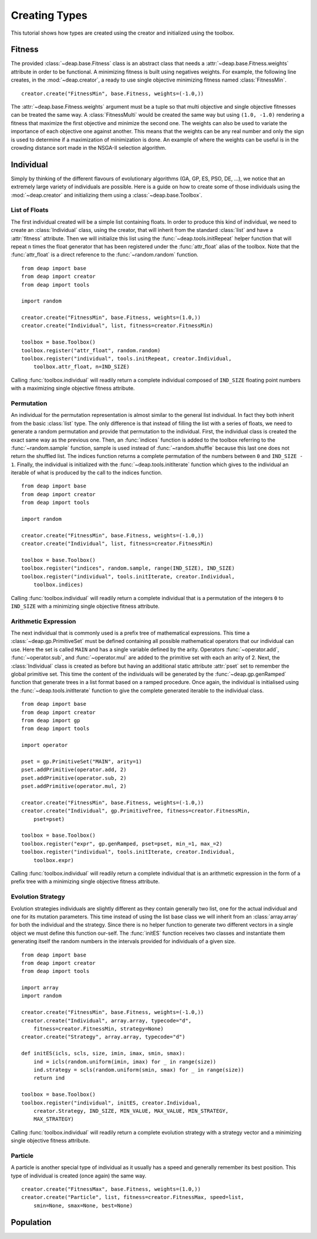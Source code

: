 Creating Types
==============
This tutorial shows how types are created using the creator and initialized using the toolbox.

Fitness
-------
The provided :class:`~deap.base.Fitness` class is an abstract class that needs
a :attr:`~deap.base.Fitness.weights` attribute in order to be functional. A
minimizing fitness is built using negatives weights. For example, the
following line creates, in the :mod:`~deap.creator`, a ready to use single
objective minimizing fitness named :class:`FitnessMin`. ::

   creator.create("FitnessMin", base.Fitness, weights=(-1.0,))
   
The :attr:`~deap.base.Fitness.weights` argument must be a tuple so that multi
objective and single objective fitnesses can be treated the same way. A
:class:`FitnessMulti` would be created the same way but using ``(1.0, -1.0)``
rendering a fitness that maximize the first objective and minimize the second
one. The weights can also be used to variate the importance of each objective
one against another. This means that the weights can be any real number and
only the sign is used to determine if a maximization of minimization is done.
An example of where the weights can be useful is in the crowding distance sort
made in the NSGA-II selection algorithm.

Individual
----------
Simply by thinking of the different flavours of evolutionary algorithms (GA,
GP, ES, PSO, DE, ...), we notice that an extremely large variety of
individuals are possible. Here is a guide on how to create some of those
individuals using the :mod:`~deap.creator` and initializing them using a
:class:`~deap.base.Toolbox`.

List of Floats
++++++++++++++
The first individual created will be a simple list containing floats. In order
to produce this kind of individual, we need to create an
:class:`Individual` class, using the creator, that will inherit from the
standard :class:`list` and have a :attr:`fitness` attribute. Then we will
initialize this list using the :func:`~deap.tools.initRepeat` helper function
that will repeat ``n`` times the float generator that has been registered
under the :func:`attr_float` alias of the toolbox. Note that the
:func:`attr_float` is a direct reference to the :func:`~random.random`
function.
::

	from deap import base
	from deap import creator
	from deap import tools
	
	import random
	
	creator.create("FitnessMin", base.Fitness, weights=(1.0,))
	creator.create("Individual", list, fitness=creator.FitnessMin)
	
	toolbox = base.Toolbox()
	toolbox.register("attr_float", random.random)
	toolbox.register("individual", tools.initRepeat, creator.Individual,
	    toolbox.attr_float, n=IND_SIZE)

Calling :func:`toolbox.individual` will readily return a complete individual
composed of ``IND_SIZE`` floating point numbers with a maximizing single
objective fitness attribute.

Permutation
+++++++++++
An individual for the permutation representation is almost similar to the
general list individual. In fact they both inherit from the basic
:class:`list` type. The only difference is that instead of filling the list
with a series of floats, we need to generate a random permutation and provide
that permutation to the individual. First, the individual class is created the
exact same way as the previous one. Then, an :func:`indices` function is added
to the toolbox referring to the :func:`~random.sample` function, sample is
used instead of :func:`~random.shuffle` because this last one does not return
the shuffled list. The indices function returns a complete permutation of the
numbers between ``0`` and ``IND_SIZE - 1``. Finally, the individual is
initialized with the :func:`~deap.tools.initIterate` function which gives to
the individual an iterable of what is produced by the call to the indices
function.
::

	from deap import base
	from deap import creator
	from deap import tools
	
	import random
	
	creator.create("FitnessMin", base.Fitness, weights=(-1.0,))
	creator.create("Individual", list, fitness=creator.FitnessMin)
	
	toolbox = base.Toolbox()
	toolbox.register("indices", random.sample, range(IND_SIZE), IND_SIZE)
	toolbox.register("individual", tools.initIterate, creator.Individual,
	    toolbox.indices)

Calling :func:`toolbox.individual` will readily return a complete individual
that is a permutation of the integers ``0`` to ``IND_SIZE`` with a minimizing
single objective fitness attribute.

Arithmetic Expression
+++++++++++++++++++++
The next individual that is commonly used is a prefix tree of mathematical expressions. This time a :class:`~deap.gp.PrimitiveSet` must be defined containing all possible mathematical operators that our individual can use. Here the set is called ``MAIN`` and has a single variable defined by the arity. Operators :func:`~operator.add`, :func:`~operator.sub`, and :func:`~operator.mul` are added to the primitive set with each an arity of 2. Next, the :class:`Individual` class is created as before but having an additional static attribute :attr:`pset` set to remember the global primitive set. This time the content of the individuals will be generated by the :func:`~deap.gp.genRamped` function that generate trees in a list format based on a ramped procedure. Once again, the individual is initialised using the :func:`~deap.tools.initIterate` function to give the complete generated iterable to the individual class.
::

	from deap import base
	from deap import creator
	from deap import gp
	from deap import tools
	
	import operator
	
	pset = gp.PrimitiveSet("MAIN", arity=1)
	pset.addPrimitive(operator.add, 2)
	pset.addPrimitive(operator.sub, 2)
	pset.addPrimitive(operator.mul, 2)
	
	creator.create("FitnessMin", base.Fitness, weights=(-1.0,))
	creator.create("Individual", gp.PrimitiveTree, fitness=creator.FitnessMin,
	    pset=pset)
	
	toolbox = base.Toolbox()
	toolbox.register("expr", gp.genRamped, pset=pset, min_=1, max_=2)
	toolbox.register("individual", tools.initIterate, creator.Individual,
	    toolbox.expr)

Calling :func:`toolbox.individual` will readily return a complete individual
that is an arithmetic expression in the form of a prefix tree with a
minimizing single objective fitness attribute.

Evolution Strategy
++++++++++++++++++
Evolution strategies individuals are slightly different as they contain generally two list, one for the actual individual and one for its mutation parameters. This time instead of using the list base class we will inherit from an :class:`array.array` for both the individual and the strategy. Since there is no helper function to generate two different vectors in a single object we must define this function our-self. The :func:`initES` function receives two classes and instantiate them generating itself the random numbers in the intervals provided for individuals of a given size.
::

	from deap import base
	from deap import creator
	from deap import tools
	
	import array
	import random
	
	creator.create("FitnessMin", base.Fitness, weights=(-1.0,))
	creator.create("Individual", array.array, typecode="d",
	    fitness=creator.FitnessMin, strategy=None)
	creator.create("Strategy", array.array, typecode="d")

	def initES(icls, scls, size, imin, imax, smin, smax):
	    ind = icls(random.uniform(imin, imax) for _ in range(size))
	    ind.strategy = scls(random.uniform(smin, smax) for _ in range(size))
	    return ind

	toolbox = base.Toolbox()
	toolbox.register("individual", initES, creator.Individual,
	    creator.Strategy, IND_SIZE, MIN_VALUE, MAX_VALUE, MIN_STRATEGY,
	    MAX_STRATEGY)

Calling :func:`toolbox.individual` will readily return a complete evolution
strategy with a strategy vector and a minimizing single objective fitness
attribute.

Particle
++++++++
A particle is another special type of individual as it usually has a speed and generally remember its best position. This type of individual is created (once again) the same way.
::

	creator.create("FitnessMax", base.Fitness, weights=(1.0,))
	creator.create("Particle", list, fitness=creator.FitnessMax, speed=list, 
	    smin=None, smax=None, best=None)

Population
----------
